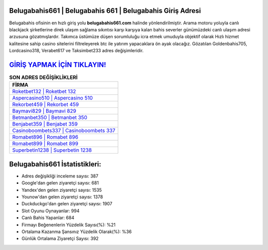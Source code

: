 ﻿Belugabahis661 | Belugabahis 661 | Belugabahis Giriş Adresi
===================================

.. image:: images/belugabahis-giris.jpg
   :width: 600
   
Belugabahis ofisinin en hızlı giriş yolu **belugabahis661.com** halinde yönlendirilmiştir. Arama motoru yoluyla canlı blackjack şirketlerine direk ulaşım sağlama sıkıntısı karşı karşıya kalan bahis severler günümüzdeki canlı ulaşım adresi arzusuna gözatmışlardır. Takımca üstümüze düşen sorumluluğu icra etmek umuduyla objektif olarak Hızlı hizmet kalitesine sahip casino sitelerini filtreleyerek btc ile yatırım yapacaklara ön ayak olacağız. Gözatılan Goldenbahis705, Lordcasino318, Verabet617 ve Taksimbet233 adres değişimleridir.

`GİRİŞ YAPMAK İÇİN TIKLAYIN! <https://uclck.me/gonow>`_
==============

.. list-table:: **SON ADRES DEĞİŞİKLİKLERİ**
   :widths: 100
   :header-rows: 1

   * - FİRMA
   * - `Roketbet132 | Roketbet 132 <roketbet132-roketbet-132-roketbet-giris-adresi.html>`_
   * - `Aspercasino510 | Aspercasino 510 <aspercasino510-aspercasino-510-aspercasino-giris-adresi.html>`_
   * - `Rekorbet459 | Rekorbet 459 <rekorbet459-rekorbet-459-rekorbet-giris-adresi.html>`_	 
   * - `Baymavi829 | Baymavi 829 <baymavi829-baymavi-829-baymavi-giris-adresi.html>`_	 
   * - `Betmanbet350 | Betmanbet 350 <betmanbet350-betmanbet-350-betmanbet-giris-adresi.html>`_ 
   * - `Benjabet359 | Benjabet 359 <benjabet359-benjabet-359-benjabet-giris-adresi.html>`_
   * - `Casinoboombets337 | Casinoboombets 337 <casinoboombets337-casinoboombets-337-casinoboombets-giris-adresi.html>`_	 
   * - `Romabet896 | Romabet 896 <romabet896-romabet-896-romabet-giris-adresi.html>`_
   * - `Romabet899 | Romabet 899 <romabet899-romabet-899-romabet-giris-adresi.html>`_
   * - `Superbetin1238 | Superbetin 1238 <superbetin1238-superbetin-1238-superbetin-giris-adresi.html>`_
	 
Belugabahis661 İstatistikleri:
===================================	 
* Adres değişikliği inceleme sayısı: 387
* Google'dan gelen ziyaretçi sayısı: 681
* Yandex'den gelen ziyaretçi sayısı: 1535
* Younow'dan gelen ziyaretçi sayısı: 1378
* Duckduckgo'dan gelen ziyaretçi sayısı: 1907
* Slot Oyunu Oynayanlar: 994
* Canlı Bahis Yapanlar: 684
* Firmayı Beğenenlerin Yüzdelik Sayısı(%): %21
* Ortalama Kazanma Şansınız Yüzdelik Olarak(%): %36
* Günlük Ortalama Ziyaretçi Sayısı: 392

